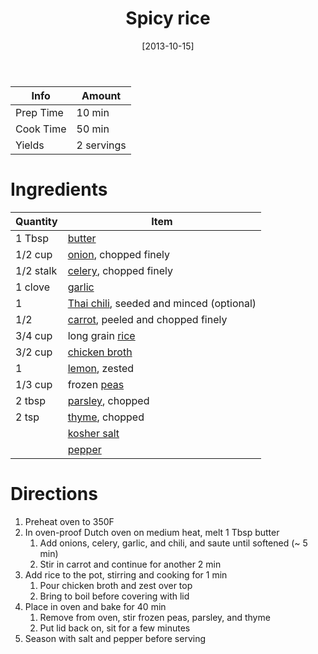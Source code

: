 :PROPERTIES:
:ID:       ef524938-76ab-456e-9e1c-a65c41ad035d
:END:
#+TITLE: Spicy rice
#+DATE: [2013-10-15]
#+LAST_MODIFIED: [2022-07-25 Mon 18:33]
#+FILETAGS: :recipe:side:dinner:

| Info      | Amount     |
|-----------+------------|
| Prep Time | 10 min     |
| Cook Time | 50 min     |
| Yields    | 2 servings |

* Ingredients

| Quantity  | Item                                     |
|-----------+------------------------------------------|
| 1 Tbsp    | [[id:c2560014-7e89-4ef5-a628-378773b307e5][butter]]                                   |
| 1/2 cup   | [[id:8a695016-03b5-4059-9a54-668f3b794e33][onion]], chopped finely                    |
| 1/2 stalk | [[id:83c6ab82-bb15-4724-a51e-77237cb01b95][celery]], chopped finely                   |
| 1 clove   | [[id:f120187f-f080-4f7c-b2cc-72dc56228a07][garlic]]                                   |
| 1         | [[id:53ffee66-dd07-45fb-aa86-fafec67168a8][Thai chili]], seeded and minced (optional) |
| 1/2       | [[id:7fc6b423-7144-4755-ab42-4c7886d3069d][carrot]], peeled and chopped finely        |
| 3/4 cup   | long grain [[id:9b67d62e-13d2-46e0-9366-196393f90028][rice]]                          |
| 3/2 cup   | [[id:c97f058b-0a91-450d-9df4-c1c32e84dc29][chicken broth]]                            |
| 1         | [[id:3bf1d509-27e0-42f6-a975-be224e071ba7][lemon]], zested                            |
| 1/3 cup   | frozen [[id:c184698f-d2fa-4679-8511-4264387a5b3c][peas]]                              |
| 2 tbsp    | [[id:229255c9-73ba-48f6-9216-7e4fa5938c06][parsley]], chopped                         |
| 2 tsp     | [[id:e9291faa-bd9d-4b1d-a751-3f99f7757fc6][thyme]], chopped                           |
|           | [[id:026747d6-33c9-43c8-9d71-e201ed476116][kosher salt]]                              |
|           | [[id:68516e6c-ad08-45fd-852b-ba45ce50a68b][pepper]]                                   |

* Directions

1. Preheat oven to 350F
2. In oven-proof Dutch oven on medium heat, melt 1 Tbsp butter
   1. Add onions, celery, garlic, and chili, and saute until softened (~ 5 min)
   2. Stir in carrot and continue for another 2 min
3. Add rice to the pot, stirring and cooking for 1 min
   1. Pour chicken broth and zest over top
   2. Bring to boil before covering with lid
4. Place in oven and bake for 40 min
   1. Remove from oven, stir frozen peas, parsley, and thyme
   2. Put lid back on, sit for a few minutes
5. Season with salt and pepper before serving
